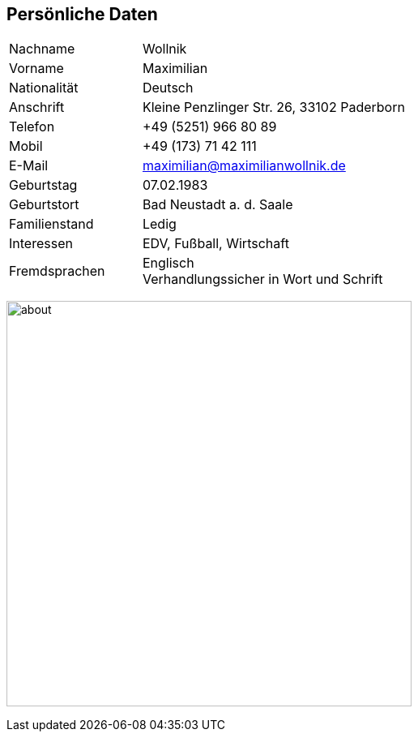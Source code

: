 == Persönliche Daten

[grid="none",cols="2,4",frame="none", options="", style="monospaced"]
|===
|Nachname 
|Wollnik

|Vorname
|Maximilian

|Nationalität
|Deutsch

|Anschrift
|Kleine Penzlinger Str. 26, 33102 Paderborn

|Telefon
|+49 (5251) 966 80 89

|Mobil
|+49 (173) 71 42 111

|E-Mail
|maximilian@maximilianwollnik.de

|Geburtstag
|07.02.1983

|Geburtstort
|Bad Neustadt a. d. Saale

|Familienstand
|Ledig

|Interessen
|EDV, Fußball, Wirtschaft

|Fremdsprachen
|Englisch + 
Verhandlungssicher in Wort und Schrift

|===
image:../../main/webapp/assets/img/about.jpg[about, 500]